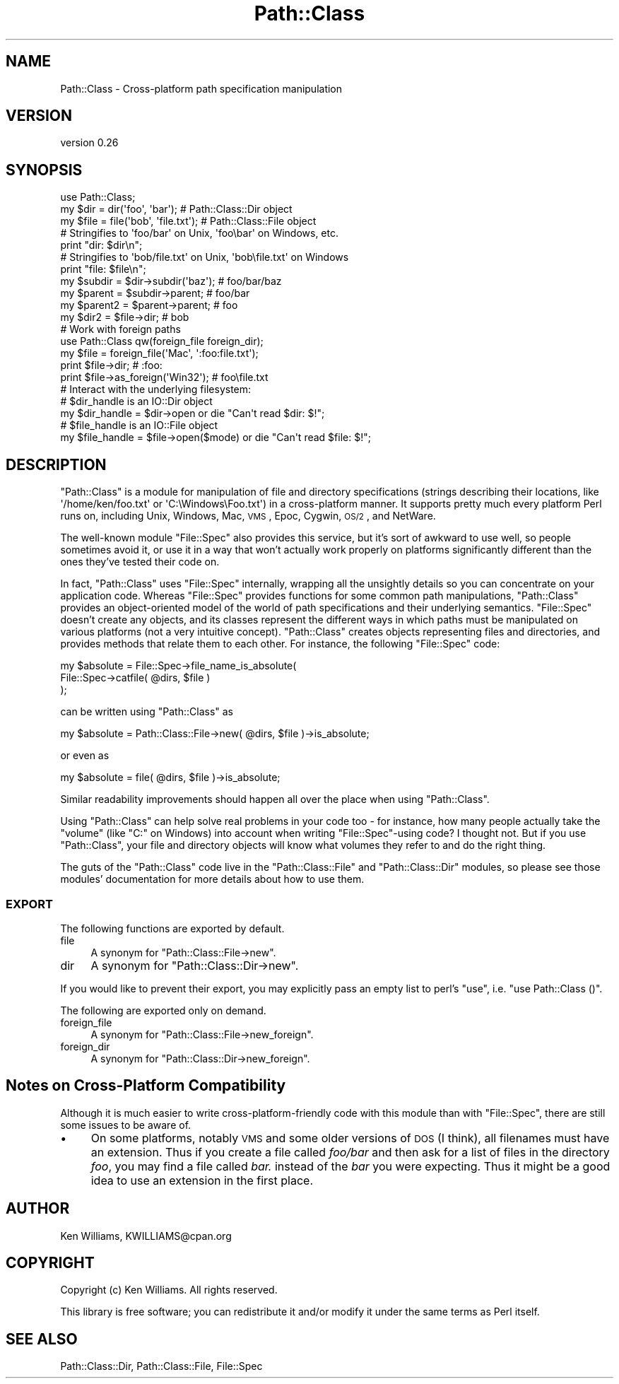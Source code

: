 .\" Automatically generated by Pod::Man 2.25 (Pod::Simple 3.20)
.\"
.\" Standard preamble:
.\" ========================================================================
.de Sp \" Vertical space (when we can't use .PP)
.if t .sp .5v
.if n .sp
..
.de Vb \" Begin verbatim text
.ft CW
.nf
.ne \\$1
..
.de Ve \" End verbatim text
.ft R
.fi
..
.\" Set up some character translations and predefined strings.  \*(-- will
.\" give an unbreakable dash, \*(PI will give pi, \*(L" will give a left
.\" double quote, and \*(R" will give a right double quote.  \*(C+ will
.\" give a nicer C++.  Capital omega is used to do unbreakable dashes and
.\" therefore won't be available.  \*(C` and \*(C' expand to `' in nroff,
.\" nothing in troff, for use with C<>.
.tr \(*W-
.ds C+ C\v'-.1v'\h'-1p'\s-2+\h'-1p'+\s0\v'.1v'\h'-1p'
.ie n \{\
.    ds -- \(*W-
.    ds PI pi
.    if (\n(.H=4u)&(1m=24u) .ds -- \(*W\h'-12u'\(*W\h'-12u'-\" diablo 10 pitch
.    if (\n(.H=4u)&(1m=20u) .ds -- \(*W\h'-12u'\(*W\h'-8u'-\"  diablo 12 pitch
.    ds L" ""
.    ds R" ""
.    ds C` ""
.    ds C' ""
'br\}
.el\{\
.    ds -- \|\(em\|
.    ds PI \(*p
.    ds L" ``
.    ds R" ''
'br\}
.\"
.\" Escape single quotes in literal strings from groff's Unicode transform.
.ie \n(.g .ds Aq \(aq
.el       .ds Aq '
.\"
.\" If the F register is turned on, we'll generate index entries on stderr for
.\" titles (.TH), headers (.SH), subsections (.SS), items (.Ip), and index
.\" entries marked with X<> in POD.  Of course, you'll have to process the
.\" output yourself in some meaningful fashion.
.ie \nF \{\
.    de IX
.    tm Index:\\$1\t\\n%\t"\\$2"
..
.    nr % 0
.    rr F
.\}
.el \{\
.    de IX
..
.\}
.\"
.\" Accent mark definitions (@(#)ms.acc 1.5 88/02/08 SMI; from UCB 4.2).
.\" Fear.  Run.  Save yourself.  No user-serviceable parts.
.    \" fudge factors for nroff and troff
.if n \{\
.    ds #H 0
.    ds #V .8m
.    ds #F .3m
.    ds #[ \f1
.    ds #] \fP
.\}
.if t \{\
.    ds #H ((1u-(\\\\n(.fu%2u))*.13m)
.    ds #V .6m
.    ds #F 0
.    ds #[ \&
.    ds #] \&
.\}
.    \" simple accents for nroff and troff
.if n \{\
.    ds ' \&
.    ds ` \&
.    ds ^ \&
.    ds , \&
.    ds ~ ~
.    ds /
.\}
.if t \{\
.    ds ' \\k:\h'-(\\n(.wu*8/10-\*(#H)'\'\h"|\\n:u"
.    ds ` \\k:\h'-(\\n(.wu*8/10-\*(#H)'\`\h'|\\n:u'
.    ds ^ \\k:\h'-(\\n(.wu*10/11-\*(#H)'^\h'|\\n:u'
.    ds , \\k:\h'-(\\n(.wu*8/10)',\h'|\\n:u'
.    ds ~ \\k:\h'-(\\n(.wu-\*(#H-.1m)'~\h'|\\n:u'
.    ds / \\k:\h'-(\\n(.wu*8/10-\*(#H)'\z\(sl\h'|\\n:u'
.\}
.    \" troff and (daisy-wheel) nroff accents
.ds : \\k:\h'-(\\n(.wu*8/10-\*(#H+.1m+\*(#F)'\v'-\*(#V'\z.\h'.2m+\*(#F'.\h'|\\n:u'\v'\*(#V'
.ds 8 \h'\*(#H'\(*b\h'-\*(#H'
.ds o \\k:\h'-(\\n(.wu+\w'\(de'u-\*(#H)/2u'\v'-.3n'\*(#[\z\(de\v'.3n'\h'|\\n:u'\*(#]
.ds d- \h'\*(#H'\(pd\h'-\w'~'u'\v'-.25m'\f2\(hy\fP\v'.25m'\h'-\*(#H'
.ds D- D\\k:\h'-\w'D'u'\v'-.11m'\z\(hy\v'.11m'\h'|\\n:u'
.ds th \*(#[\v'.3m'\s+1I\s-1\v'-.3m'\h'-(\w'I'u*2/3)'\s-1o\s+1\*(#]
.ds Th \*(#[\s+2I\s-2\h'-\w'I'u*3/5'\v'-.3m'o\v'.3m'\*(#]
.ds ae a\h'-(\w'a'u*4/10)'e
.ds Ae A\h'-(\w'A'u*4/10)'E
.    \" corrections for vroff
.if v .ds ~ \\k:\h'-(\\n(.wu*9/10-\*(#H)'\s-2\u~\d\s+2\h'|\\n:u'
.if v .ds ^ \\k:\h'-(\\n(.wu*10/11-\*(#H)'\v'-.4m'^\v'.4m'\h'|\\n:u'
.    \" for low resolution devices (crt and lpr)
.if \n(.H>23 .if \n(.V>19 \
\{\
.    ds : e
.    ds 8 ss
.    ds o a
.    ds d- d\h'-1'\(ga
.    ds D- D\h'-1'\(hy
.    ds th \o'bp'
.    ds Th \o'LP'
.    ds ae ae
.    ds Ae AE
.\}
.rm #[ #] #H #V #F C
.\" ========================================================================
.\"
.IX Title "Path::Class 3"
.TH Path::Class 3 "2012-06-15" "perl v5.16.0" "User Contributed Perl Documentation"
.\" For nroff, turn off justification.  Always turn off hyphenation; it makes
.\" way too many mistakes in technical documents.
.if n .ad l
.nh
.SH "NAME"
Path::Class \- Cross\-platform path specification manipulation
.SH "VERSION"
.IX Header "VERSION"
version 0.26
.SH "SYNOPSIS"
.IX Header "SYNOPSIS"
.Vb 1
\&  use Path::Class;
\&  
\&  my $dir  = dir(\*(Aqfoo\*(Aq, \*(Aqbar\*(Aq);       # Path::Class::Dir object
\&  my $file = file(\*(Aqbob\*(Aq, \*(Aqfile.txt\*(Aq); # Path::Class::File object
\&  
\&  # Stringifies to \*(Aqfoo/bar\*(Aq on Unix, \*(Aqfoo\ebar\*(Aq on Windows, etc.
\&  print "dir: $dir\en";
\&  
\&  # Stringifies to \*(Aqbob/file.txt\*(Aq on Unix, \*(Aqbob\efile.txt\*(Aq on Windows
\&  print "file: $file\en";
\&  
\&  my $subdir  = $dir\->subdir(\*(Aqbaz\*(Aq);  # foo/bar/baz
\&  my $parent  = $subdir\->parent;      # foo/bar
\&  my $parent2 = $parent\->parent;      # foo
\&  
\&  my $dir2 = $file\->dir;              # bob
\&
\&  # Work with foreign paths
\&  use Path::Class qw(foreign_file foreign_dir);
\&  my $file = foreign_file(\*(AqMac\*(Aq, \*(Aq:foo:file.txt\*(Aq);
\&  print $file\->dir;                   # :foo:
\&  print $file\->as_foreign(\*(AqWin32\*(Aq);   # foo\efile.txt
\&  
\&  # Interact with the underlying filesystem:
\&  
\&  # $dir_handle is an IO::Dir object
\&  my $dir_handle = $dir\->open or die "Can\*(Aqt read $dir: $!";
\&  
\&  # $file_handle is an IO::File object
\&  my $file_handle = $file\->open($mode) or die "Can\*(Aqt read $file: $!";
.Ve
.SH "DESCRIPTION"
.IX Header "DESCRIPTION"
\&\f(CW\*(C`Path::Class\*(C'\fR is a module for manipulation of file and directory
specifications (strings describing their locations, like
\&\f(CW\*(Aq/home/ken/foo.txt\*(Aq\fR or \f(CW\*(AqC:\eWindows\eFoo.txt\*(Aq\fR) in a cross-platform
manner.  It supports pretty much every platform Perl runs on,
including Unix, Windows, Mac, \s-1VMS\s0, Epoc, Cygwin, \s-1OS/2\s0, and NetWare.
.PP
The well-known module \f(CW\*(C`File::Spec\*(C'\fR also provides this service, but
it's sort of awkward to use well, so people sometimes avoid it, or use
it in a way that won't actually work properly on platforms
significantly different than the ones they've tested their code on.
.PP
In fact, \f(CW\*(C`Path::Class\*(C'\fR uses \f(CW\*(C`File::Spec\*(C'\fR internally, wrapping all
the unsightly details so you can concentrate on your application code.
Whereas \f(CW\*(C`File::Spec\*(C'\fR provides functions for some common path
manipulations, \f(CW\*(C`Path::Class\*(C'\fR provides an object-oriented model of the
world of path specifications and their underlying semantics.
\&\f(CW\*(C`File::Spec\*(C'\fR doesn't create any objects, and its classes represent
the different ways in which paths must be manipulated on various
platforms (not a very intuitive concept).  \f(CW\*(C`Path::Class\*(C'\fR creates
objects representing files and directories, and provides methods that
relate them to each other.  For instance, the following \f(CW\*(C`File::Spec\*(C'\fR
code:
.PP
.Vb 3
\& my $absolute = File::Spec\->file_name_is_absolute(
\&                  File::Spec\->catfile( @dirs, $file )
\&                );
.Ve
.PP
can be written using \f(CW\*(C`Path::Class\*(C'\fR as
.PP
.Vb 1
\& my $absolute = Path::Class::File\->new( @dirs, $file )\->is_absolute;
.Ve
.PP
or even as
.PP
.Vb 1
\& my $absolute = file( @dirs, $file )\->is_absolute;
.Ve
.PP
Similar readability improvements should happen all over the place when
using \f(CW\*(C`Path::Class\*(C'\fR.
.PP
Using \f(CW\*(C`Path::Class\*(C'\fR can help solve real problems in your code too \-
for instance, how many people actually take the \*(L"volume\*(R" (like \f(CW\*(C`C:\*(C'\fR
on Windows) into account when writing \f(CW\*(C`File::Spec\*(C'\fR\-using code?  I
thought not.  But if you use \f(CW\*(C`Path::Class\*(C'\fR, your file and directory objects
will know what volumes they refer to and do the right thing.
.PP
The guts of the \f(CW\*(C`Path::Class\*(C'\fR code live in the \f(CW\*(C`Path::Class::File\*(C'\fR
and \f(CW\*(C`Path::Class::Dir\*(C'\fR modules, so please see those
modules' documentation for more details about how to use them.
.SS "\s-1EXPORT\s0"
.IX Subsection "EXPORT"
The following functions are exported by default.
.IP "file" 4
.IX Item "file"
A synonym for \f(CW\*(C`Path::Class::File\->new\*(C'\fR.
.IP "dir" 4
.IX Item "dir"
A synonym for \f(CW\*(C`Path::Class::Dir\->new\*(C'\fR.
.PP
If you would like to prevent their export, you may explicitly pass an
empty list to perl's \f(CW\*(C`use\*(C'\fR, i.e. \f(CW\*(C`use Path::Class ()\*(C'\fR.
.PP
The following are exported only on demand.
.IP "foreign_file" 4
.IX Item "foreign_file"
A synonym for \f(CW\*(C`Path::Class::File\->new_foreign\*(C'\fR.
.IP "foreign_dir" 4
.IX Item "foreign_dir"
A synonym for \f(CW\*(C`Path::Class::Dir\->new_foreign\*(C'\fR.
.SH "Notes on Cross-Platform Compatibility"
.IX Header "Notes on Cross-Platform Compatibility"
Although it is much easier to write cross-platform-friendly code with
this module than with \f(CW\*(C`File::Spec\*(C'\fR, there are still some issues to be
aware of.
.IP "\(bu" 4
On some platforms, notably \s-1VMS\s0 and some older versions of \s-1DOS\s0 (I think),
all filenames must have an extension.  Thus if you create a file
called \fIfoo/bar\fR and then ask for a list of files in the directory
\&\fIfoo\fR, you may find a file called \fIbar.\fR instead of the \fIbar\fR you
were expecting.  Thus it might be a good idea to use an extension in
the first place.
.SH "AUTHOR"
.IX Header "AUTHOR"
Ken Williams, KWILLIAMS@cpan.org
.SH "COPYRIGHT"
.IX Header "COPYRIGHT"
Copyright (c) Ken Williams.  All rights reserved.
.PP
This library is free software; you can redistribute it and/or
modify it under the same terms as Perl itself.
.SH "SEE ALSO"
.IX Header "SEE ALSO"
Path::Class::Dir, Path::Class::File, File::Spec
